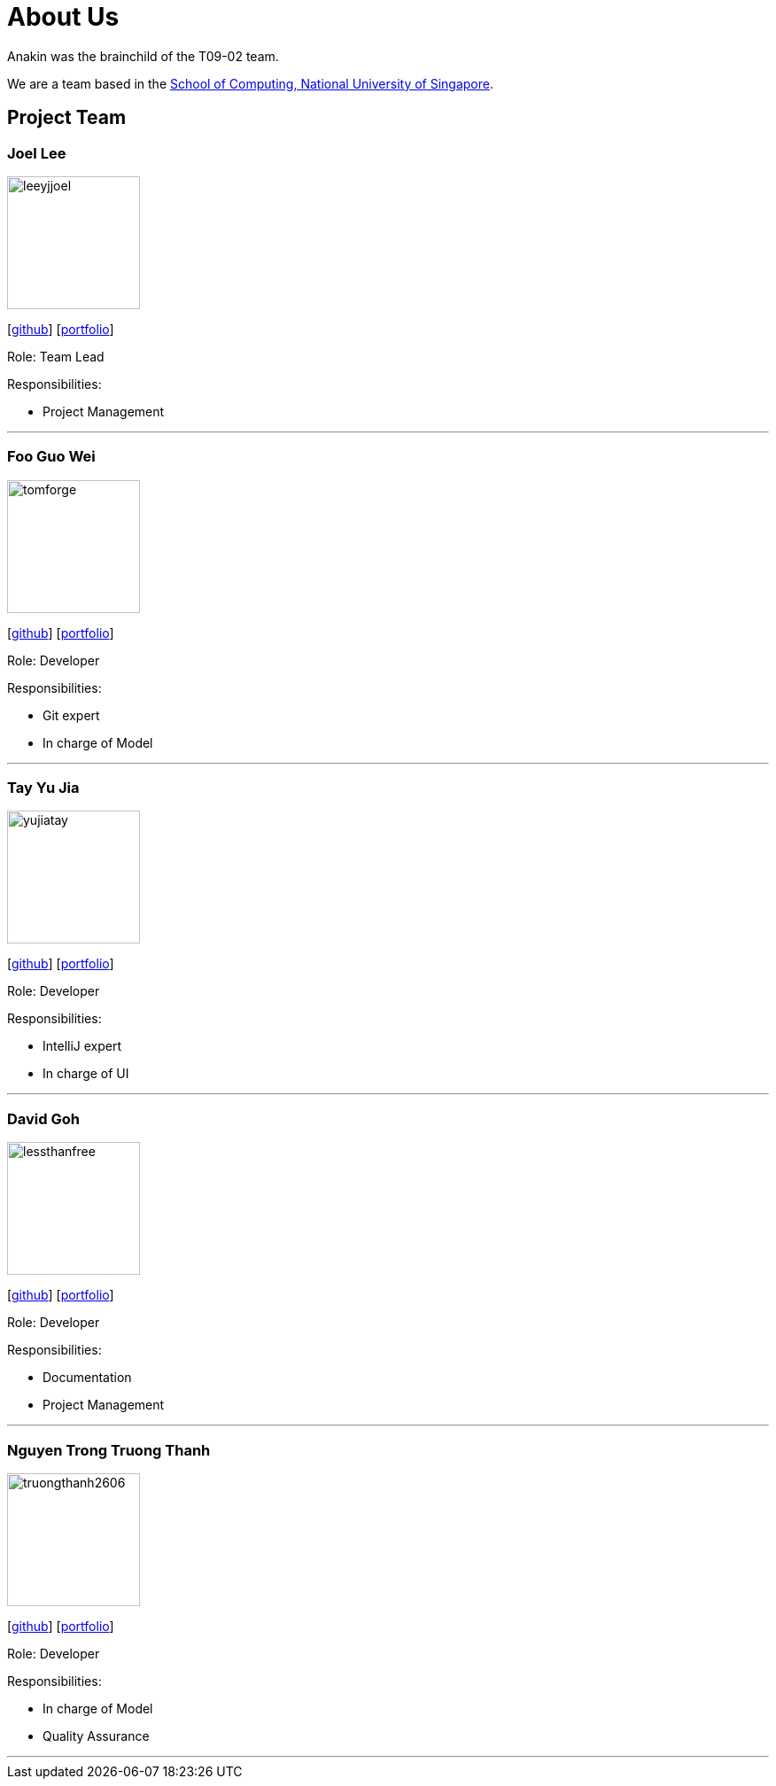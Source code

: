 = About Us
:site-section: AboutUs
:relfileprefix: team/
:imagesDir: images
:stylesDir: stylesheets

Anakin was the brainchild of the T09-02 team. +

We are a team based in the http://www.comp.nus.edu.sg[School of Computing, National University of Singapore].

== Project Team

=== Joel Lee
image::leeyjjoel.png[width="150", align="left"]
{empty}[http://github.com/leeyjjoel[github]] [<<leeyjjoel#, portfolio>>]

Role: Team Lead

.Responsibilities:
- Project Management

'''

=== Foo Guo Wei
image::tomforge.png[width="150", align="left"]
{empty} [https://github.com/tomforge[github]] [<<tomforge#, portfolio>>]

Role: Developer

.Responsibilities:
- Git expert
- In charge of Model

'''

=== Tay Yu Jia
image::yujiatay.png[width="150", align="left"]
{empty}[http://github.com/yujiatay[github]] [<<yujiatay#, portfolio>>]

Role: Developer

.Responsibilities:
- IntelliJ expert
- In charge of UI

'''

=== David Goh
image::lessthanfree.png[width="150", align="left"]
{empty}[http://github.com/lessthanfree[github]] [<<lessthanfree#, portfolio>>]

Role: Developer

.Responsibilities:
- Documentation
- Project Management

'''

=== Nguyen Trong Truong Thanh
image::truongthanh2606.png[width="150", align="left"]
{empty}[https://github.com/truongthanh2606[github]] [<<truongthanh2606#, portfolio>>]

Role: Developer

.Responsibilities:
- In charge of Model
- Quality Assurance

'''
